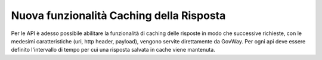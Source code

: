 Nuova funzionalità Caching della Risposta
-----------------------------------------

Per le API è adesso possibile abilitare la funzionalità di caching delle
risposte in modo che successive richieste, con le medesimi
caratteristiche (uri, http header, payload), vengono servite
direttamente da GovWay. Per ogni api deve essere definito l'intervallo
di tempo per cuì una risposta salvata in cache viene mantenuta.

